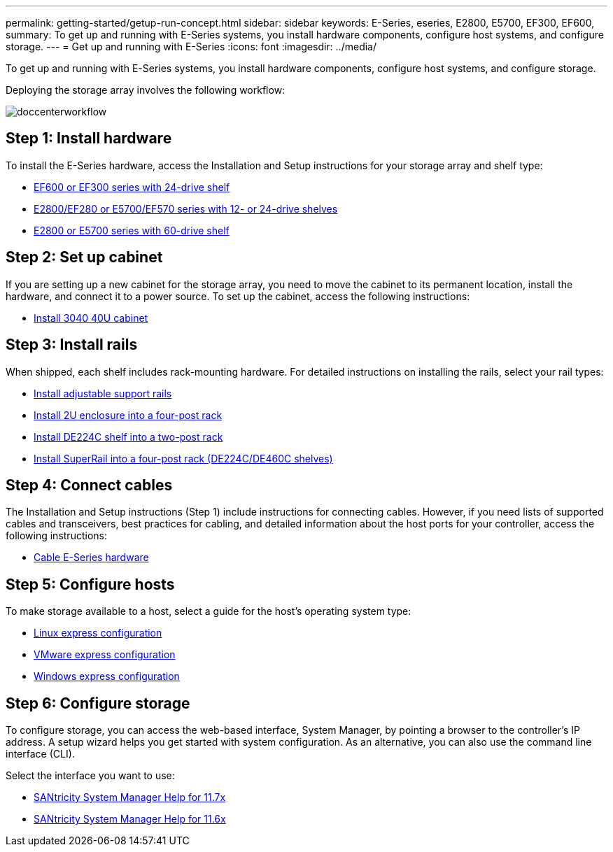 ---
permalink: getting-started/getup-run-concept.html
sidebar: sidebar
keywords: E-Series, eseries, E2800, E5700, EF300, EF600,
summary: To get up and running with E-Series systems, you install hardware components, configure host systems, and configure storage.
---
= Get up and running with E-Series
:icons: font
:imagesdir: ../media/

[.lead]
To get up and running with E-Series systems, you install hardware components, configure host systems, and configure storage.

Deploying the storage array involves the following workflow:

image::../media/doccenterworkflow.gif[]

== Step 1: Install hardware

To install the E-Series hardware, access the Installation and Setup instructions for your storage array and shelf type:

* link:../install-hw-ef600/index.html[EF600 or EF300 series with 24-drive shelf^]
* https://library.netapp.com/ecm/ecm_download_file/ECMLP2842063[E2800/EF280 or E5700/EF570 series with 12- or 24-drive shelves^]
* https://library.netapp.com/ecm/ecm_download_file/ECMLP2842061[E2800 or E5700 series with 60-drive shelf^]

== Step 2: Set up cabinet

If you are setting up a new cabinet for the storage array, you need to move the cabinet to its permanent location, install the hardware, and connect it to a power source. To set up the cabinet, access the following instructions:

* link:../install-hw-cabinet/index.html[Install 3040 40U cabinet^]

== Step 3: Install rails

When shipped, each shelf includes rack-mounting hardware. For detailed instructions on installing the rails, select your rail types:

* https://mysupport.netapp.com/ecm/ecm_download_file/ECMP1652045[Install adjustable support rails^]
* https://mysupport.netapp.com/ecm/ecm_download_file/ECMLP2484194[Install 2U enclosure into a four-post rack^]
* https://mysupport.netapp.com/ecm/ecm_download_file/ECMM1280302[Install DE224C shelf into a two-post rack^]
* http://docs.netapp.com/platstor/topic/com.netapp.doc.hw-rail-superrail/home.html[Install SuperRail into a four-post rack (DE224C/DE460C shelves)^]

== Step 4: Connect cables

The Installation and Setup instructions (Step 1) include instructions for connecting cables. However, if you need lists of supported cables and transceivers, best practices for cabling, and detailed information about the host ports for your controller, access the following instructions:

* link:../install-hw-cabling/index.html[Cable E-Series hardware]

== Step 5: Configure hosts

To make storage available to a host, select a guide for the host's operating system type:

* link:../config-linux/index.html[Linux express configuration]
* link:../config-vmware/index.html[VMware express configuration]
* link:../config-windows/index.html[Windows express configuration]

== Step 6: Configure storage

To configure storage, you can access the web-based interface, System Manager, by pointing a browser to the controller's IP address. A setup wizard helps you get started with system configuration. As an alternative, you can also use the command line interface (CLI).

Select the interface you want to use:

* https://docs.netapp.com/us-en/e-series-santricity/system-manager/index.html[SANtricity System Manager Help for 11.7x]
* https://docs.netapp.com/us-en/e-series-santricity-116/index.html[SANtricity System Manager Help for 11.6x]
